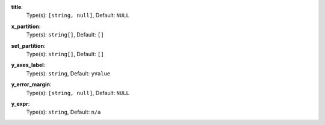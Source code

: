 
.. _component_bar_chart_aggregate_option_title:

**title**:
  Type(s): ``[string, null]``, Default: ``NULL``

.. _component_bar_chart_aggregate_option_x_partition:

**x_partition**:
  Type(s): ``string[]``, Default: ``[]``

.. _component_bar_chart_aggregate_option_set_partition:

**set_partition**:
  Type(s): ``string[]``, Default: ``[]``

.. _component_bar_chart_aggregate_option_y_axes_label:

**y_axes_label**:
  Type(s): ``string``, Default: ``yValue``

.. _component_bar_chart_aggregate_option_y_error_margin:

**y_error_margin**:
  Type(s): ``[string, null]``, Default: ``NULL``

.. _component_bar_chart_aggregate_option_y_expr:

**y_expr**:
  Type(s): ``string``, Default: ``n/a``